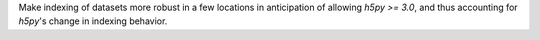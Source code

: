 Make indexing of datasets more robust in a few locations in anticipation
of allowing `h5py >= 3.0`, and thus accounting for `h5py`'s change in
indexing behavior.
